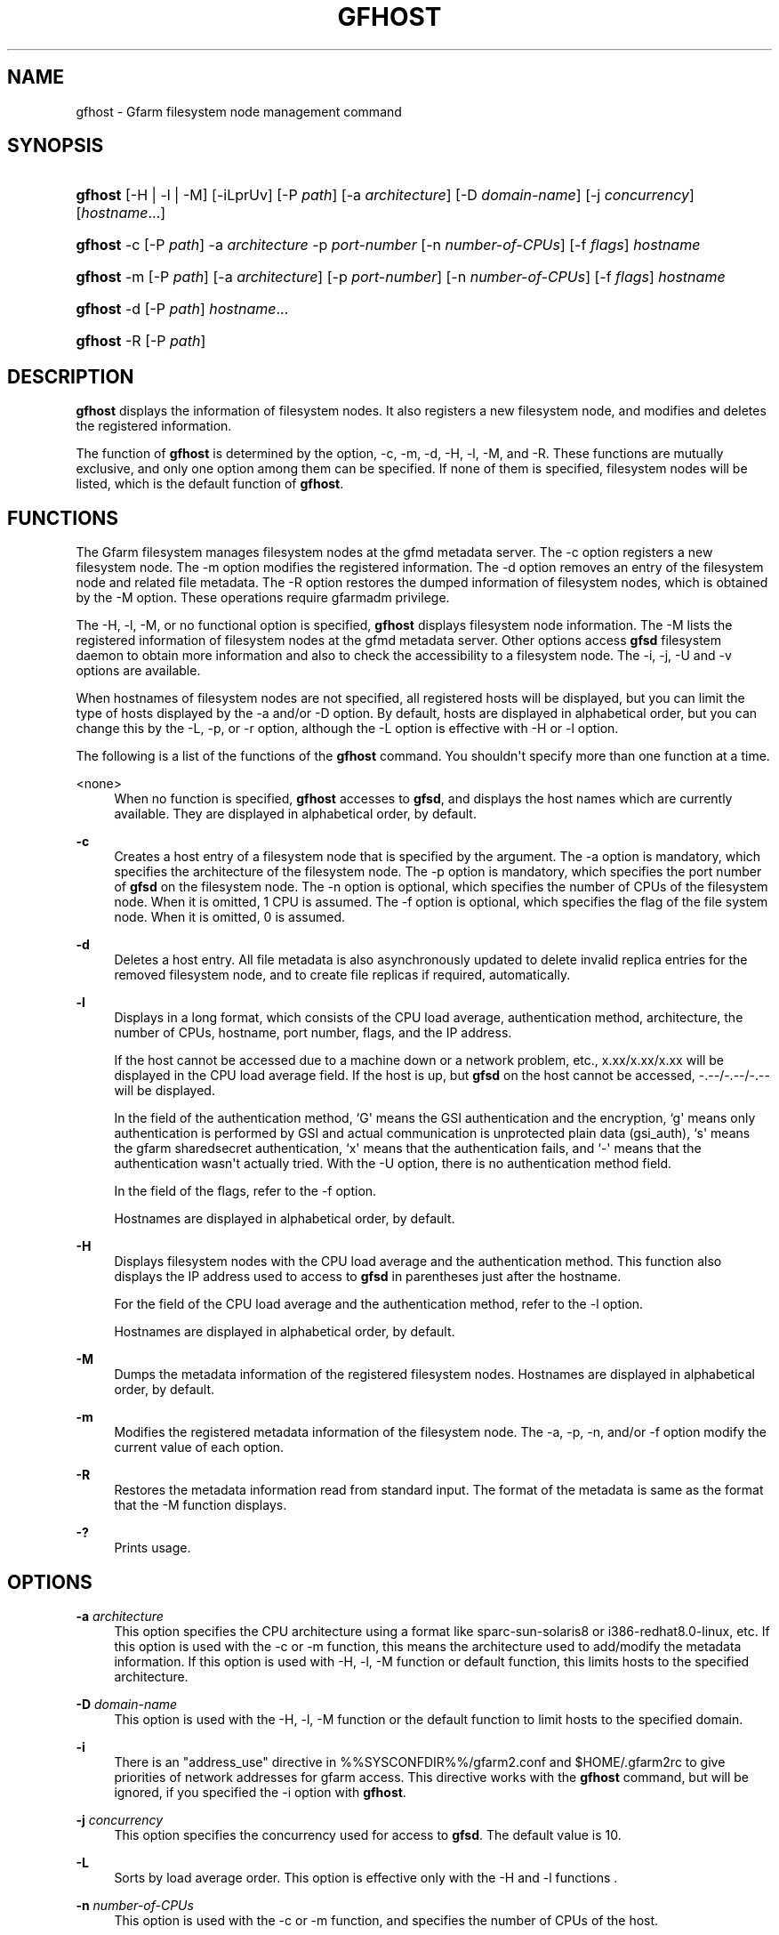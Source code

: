 '\" t
.\"     Title: gfhost
.\"    Author: [FIXME: author] [see http://docbook.sf.net/el/author]
.\" Generator: DocBook XSL Stylesheets v1.78.1 <http://docbook.sf.net/>
.\"      Date: 14 Mar 2019
.\"    Manual: Gfarm
.\"    Source: Gfarm
.\"  Language: English
.\"
.TH "GFHOST" "1" "14 Mar 2019" "Gfarm" "Gfarm"
.\" -----------------------------------------------------------------
.\" * Define some portability stuff
.\" -----------------------------------------------------------------
.\" ~~~~~~~~~~~~~~~~~~~~~~~~~~~~~~~~~~~~~~~~~~~~~~~~~~~~~~~~~~~~~~~~~
.\" http://bugs.debian.org/507673
.\" http://lists.gnu.org/archive/html/groff/2009-02/msg00013.html
.\" ~~~~~~~~~~~~~~~~~~~~~~~~~~~~~~~~~~~~~~~~~~~~~~~~~~~~~~~~~~~~~~~~~
.ie \n(.g .ds Aq \(aq
.el       .ds Aq '
.\" -----------------------------------------------------------------
.\" * set default formatting
.\" -----------------------------------------------------------------
.\" disable hyphenation
.nh
.\" disable justification (adjust text to left margin only)
.ad l
.\" -----------------------------------------------------------------
.\" * MAIN CONTENT STARTS HERE *
.\" -----------------------------------------------------------------
.SH "NAME"
gfhost \- Gfarm filesystem node management command
.SH "SYNOPSIS"
.HP \w'\fBgfhost\fR\ 'u
\fBgfhost\fR [\-H | \-l | \-M] [\-iLprUv] [\-P\ \fIpath\fR] [\-a\ \fIarchitecture\fR] [\-D\ \fIdomain\-name\fR] [\-j\ \fIconcurrency\fR] [\fIhostname\fR...]
.HP \w'\fBgfhost\fR\ 'u
\fBgfhost\fR \-c [\-P\ \fIpath\fR] \-a\ \fIarchitecture\fR \-p\ \fIport\-number\fR [\-n\ \fInumber\-of\-CPUs\fR] [\-f\ \fIflags\fR] \fIhostname\fR
.HP \w'\fBgfhost\fR\ 'u
\fBgfhost\fR \-m [\-P\ \fIpath\fR] [\-a\ \fIarchitecture\fR] [\-p\ \fIport\-number\fR] [\-n\ \fInumber\-of\-CPUs\fR] [\-f\ \fIflags\fR] \fIhostname\fR
.HP \w'\fBgfhost\fR\ 'u
\fBgfhost\fR \-d [\-P\ \fIpath\fR] \fIhostname\fR...
.HP \w'\fBgfhost\fR\ 'u
\fBgfhost\fR \-R [\-P\ \fIpath\fR]
.SH "DESCRIPTION"
.PP
\fBgfhost\fR
displays the information of filesystem nodes\&. It also registers a new filesystem node, and modifies and deletes the registered information\&.
.PP
The function of
\fBgfhost\fR
is determined by the option, \-c, \-m, \-d, \-H, \-l, \-M, and \-R\&. These functions are mutually exclusive, and only one option among them can be specified\&. If none of them is specified, filesystem nodes will be listed, which is the default function of
\fBgfhost\fR\&.
.SH "FUNCTIONS"
.PP
The Gfarm filesystem manages filesystem nodes at the gfmd metadata server\&. The \-c option registers a new filesystem node\&. The \-m option modifies the registered information\&. The \-d option removes an entry of the filesystem node and related file metadata\&. The \-R option restores the dumped information of filesystem nodes, which is obtained by the \-M option\&. These operations require gfarmadm privilege\&.
.PP
The \-H, \-l, \-M, or no functional option is specified,
\fBgfhost\fR
displays filesystem node information\&. The \-M lists the registered information of filesystem nodes at the gfmd metadata server\&. Other options access
\fBgfsd\fR
filesystem daemon to obtain more information and also to check the accessibility to a filesystem node\&. The \-i, \-j, \-U and \-v options are available\&.
.PP
When hostnames of filesystem nodes are not specified, all registered hosts will be displayed, but you can limit the type of hosts displayed by the \-a and/or \-D option\&. By default, hosts are displayed in alphabetical order, but you can change this by the \-L, \-p, or \-r option, although the \-L option is effective with \-H or \-l option\&.
.PP
The following is a list of the functions of the
\fBgfhost\fR
command\&. You shouldn\*(Aqt specify more than one function at a time\&.
.PP
<none>
.RS 4
When no function is specified,
\fBgfhost\fR
accesses to
\fBgfsd\fR, and displays the host names which are currently available\&. They are displayed in alphabetical order, by default\&.
.RE
.PP
\fB\-c\fR
.RS 4
Creates a host entry of a filesystem node that is specified by the argument\&. The \-a option is mandatory, which specifies the architecture of the filesystem node\&. The \-p option is mandatory, which specifies the port number of
\fBgfsd\fR
on the filesystem node\&. The \-n option is optional, which specifies the number of CPUs of the filesystem node\&. When it is omitted, 1 CPU is assumed\&. The \-f option is optional, which specifies the flag of the file system node\&. When it is omitted, 0 is assumed\&.
.RE
.PP
\fB\-d\fR
.RS 4
Deletes a host entry\&. All file metadata is also asynchronously updated to delete invalid replica entries for the removed filesystem node, and to create file replicas if required, automatically\&.
.RE
.PP
\fB\-l\fR
.RS 4
Displays in a long format, which consists of the CPU load average, authentication method, architecture, the number of CPUs, hostname, port number, flags, and the IP address\&.
.sp
If the host cannot be accessed due to a machine down or a network problem, etc\&., x\&.xx/x\&.xx/x\&.xx will be displayed in the CPU load average field\&. If the host is up, but
\fBgfsd\fR
on the host cannot be accessed, \-\&.\-\-/\-\&.\-\-/\-\&.\-\- will be displayed\&.
.sp
In the field of the authentication method, `G\*(Aq means the GSI authentication and the encryption, `g\*(Aq means only authentication is performed by GSI and actual communication is unprotected plain data (gsi_auth), `s\*(Aq means the gfarm sharedsecret authentication, `x\*(Aq means that the authentication fails, and `\-\*(Aq means that the authentication wasn\*(Aqt actually tried\&. With the \-U option, there is no authentication method field\&.
.sp
In the field of the flags, refer to the \-f option\&.
.sp
Hostnames are displayed in alphabetical order, by default\&.
.RE
.PP
\fB\-H\fR
.RS 4
Displays filesystem nodes with the CPU load average and the authentication method\&. This function also displays the IP address used to access to
\fBgfsd\fR
in parentheses just after the hostname\&.
.sp
For the field of the CPU load average and the authentication method, refer to the \-l option\&.
.sp
Hostnames are displayed in alphabetical order, by default\&.
.RE
.PP
\fB\-M\fR
.RS 4
Dumps the metadata information of the registered filesystem nodes\&. Hostnames are displayed in alphabetical order, by default\&.
.RE
.PP
\fB\-m\fR
.RS 4
Modifies the registered metadata information of the filesystem node\&. The \-a, \-p, \-n, and/or \-f option modify the current value of each option\&.
.RE
.PP
\fB\-R\fR
.RS 4
Restores the metadata information read from standard input\&. The format of the metadata is same as the format that the \-M function displays\&.
.RE
.PP
\fB\-?\fR
.RS 4
Prints usage\&.
.RE
.SH "OPTIONS"
.PP
\fB\-a\fR \fIarchitecture\fR
.RS 4
This option specifies the CPU architecture using a format like sparc\-sun\-solaris8 or i386\-redhat8\&.0\-linux, etc\&. If this option is used with the \-c or \-m function, this means the architecture used to add/modify the metadata information\&. If this option is used with \-H, \-l, \-M function or default function, this limits hosts to the specified architecture\&.
.RE
.PP
\fB\-D\fR \fIdomain\-name\fR
.RS 4
This option is used with the \-H, \-l, \-M function or the default function to limit hosts to the specified domain\&.
.RE
.PP
\fB\-i\fR
.RS 4
There is an "address_use" directive in %%SYSCONFDIR%%/gfarm2\&.conf and $HOME/\&.gfarm2rc to give priorities of network addresses for gfarm access\&. This directive works with the
\fBgfhost\fR
command, but will be ignored, if you specified the \-i option with
\fBgfhost\fR\&.
.RE
.PP
\fB\-j\fR \fIconcurrency\fR
.RS 4
This option specifies the concurrency used for access to
\fBgfsd\fR\&. The default value is 10\&.
.RE
.PP
\fB\-L\fR
.RS 4
Sorts by load average order\&. This option is effective only with the \-H and \-l functions
\&.
.RE
.PP
\fB\-n\fR \fInumber\-of\-CPUs\fR
.RS 4
This option is used with the \-c or \-m function, and specifies the number of CPUs of the host\&.
.RE
.PP
\fB\-p\fR \fIport\-number\fR
.RS 4
This option is used with \-c or \-m function, and specifies the port number of
\fBgfsd\fR
on the host\&.
.RE
.PP
\fB\-f\fR \fIflags\fR
.RS 4
This option is used with \-c or \-m function, and specifies the flags of
\fBgfsd\fR
on the host\&. Values of flags are constructed by a bitwise\-or of the following list\&.
.PP
\fB1\fR
.RS 4
readonly
.RE
.RE
.PP
\fB\-P\fR \fIpath\fR
.RS 4
This option specifies a pathname or a Gfarm URL to identify a metadata server which will be accessed by this command\&. If not specified, "/" is used as the default value\&.
.RE
.PP
\fB\-r\fR
.RS 4
Reverses the order of sort\&.
.RE
.PP
\fB\-u\fR
.RS 4
Plain order\&. This option stops sorting on the \-H, \-l, \-M function or the default function\&. With the \-M function, command argument order (if any), or the order that the metadata server answers is used for display\&. With the \-H, \-l function or the default function, the result is displayed in the order that each
\fBgfsd\fR
answers\&.
.RE
.PP
\fB\-U\fR
.RS 4
Suppresses authentication attempts by TCP, and only queries load average by UDP\&. This option only makes sense if you specified the \-H or \-l function, or if you didn\*(Aqt specify any function\&. This option makes the gfhost command run faster\&. If the \-H or \-l function is specified, this option makes the authentication method field disappear\&.
.RE
.PP
\fB\-v\fR
.RS 4
The \-H, \-l function and the default function don\*(Aqt produce error reports on
\fBgfsd\fR
accesses; these error reports will be produced by this option\&.
.RE
.SH "SEE ALSO"
.PP
\fBgfarm2.conf\fR(5),
\fBgfsd\fR(8)
